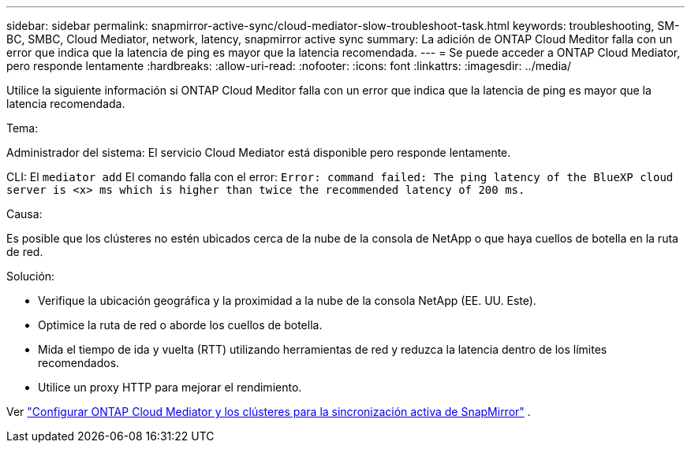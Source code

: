 ---
sidebar: sidebar 
permalink: snapmirror-active-sync/cloud-mediator-slow-troubleshoot-task.html 
keywords: troubleshooting, SM-BC, SMBC, Cloud Mediator, network, latency, snapmirror active sync 
summary: La adición de ONTAP Cloud Meditor falla con un error que indica que la latencia de ping es mayor que la latencia recomendada. 
---
= Se puede acceder a ONTAP Cloud Mediator, pero responde lentamente
:hardbreaks:
:allow-uri-read: 
:nofooter: 
:icons: font
:linkattrs: 
:imagesdir: ../media/


[role="lead"]
Utilice la siguiente información si ONTAP Cloud Meditor falla con un error que indica que la latencia de ping es mayor que la latencia recomendada.

.Tema:
Administrador del sistema: El servicio Cloud Mediator está disponible pero responde lentamente.

CLI: El  `mediator add` El comando falla con el error: 
`Error: command failed: The ping latency of the BlueXP cloud server is <x> ms which is higher than twice the recommended latency of 200 ms.`

.Causa:
Es posible que los clústeres no estén ubicados cerca de la nube de la consola de NetApp o que haya cuellos de botella en la ruta de red.

.Solución:
* Verifique la ubicación geográfica y la proximidad a la nube de la consola NetApp (EE. UU. Este).
* Optimice la ruta de red o aborde los cuellos de botella.
* Mida el tiempo de ida y vuelta (RTT) utilizando herramientas de red y reduzca la latencia dentro de los límites recomendados.
* Utilice un proxy HTTP para mejorar el rendimiento.


Ver link:cloud-mediator-config-task.html["Configurar ONTAP Cloud Mediator y los clústeres para la sincronización activa de SnapMirror"] .
